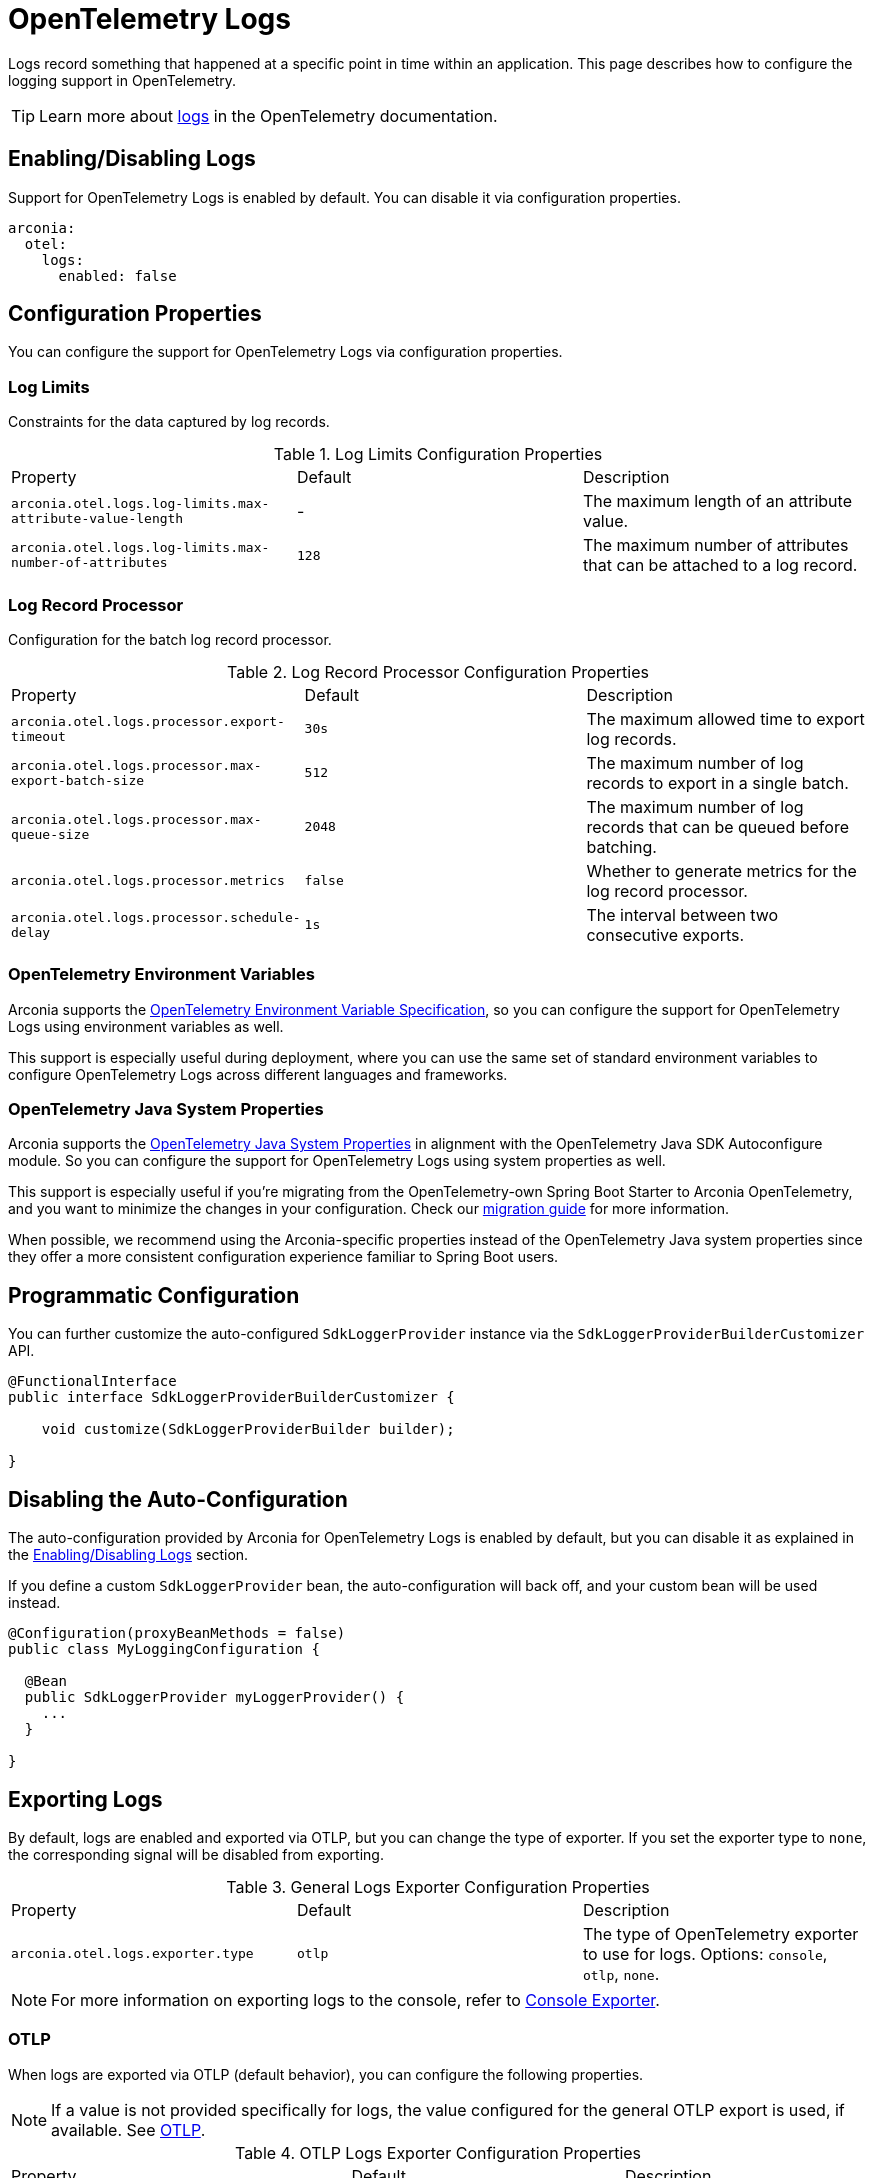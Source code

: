 = OpenTelemetry Logs
:description: Configure OpenTelemetry Logs.

Logs record something that happened at a specific point in time within an application.
This page describes how to configure the logging support in OpenTelemetry.

TIP: Learn more about https://opentelemetry.io/docs/concepts/signals/logs[logs] in the OpenTelemetry documentation.

== Enabling/Disabling Logs

Support for OpenTelemetry Logs is enabled by default. You can disable it via configuration properties.

[source,yaml]
----
arconia:
  otel:
    logs:
      enabled: false
----

== Configuration Properties

You can configure the support for OpenTelemetry Logs via configuration properties.

=== Log Limits

Constraints for the data captured by log records.

.Log Limits Configuration Properties
|===
|Property |Default |Description
|	`arconia.otel.logs.log-limits.max-attribute-value-length`
|	-
|	The maximum length of an attribute value.

|	`arconia.otel.logs.log-limits.max-number-of-attributes`
|	`128`
|	The maximum number of attributes that can be attached to a log record.
|===

=== Log Record Processor

Configuration for the batch log record processor.

.Log Record Processor Configuration Properties
|===
|Property |Default |Description
|	`arconia.otel.logs.processor.export-timeout`
|	`30s`
|	The maximum allowed time to export log records.

|	`arconia.otel.logs.processor.max-export-batch-size`
|	`512`
|	The maximum number of log records to export in a single batch.

|	`arconia.otel.logs.processor.max-queue-size`
|	`2048`
|	The maximum number of log records that can be queued before batching.

|	`arconia.otel.logs.processor.metrics`
|	`false`
|	Whether to generate metrics for the log record processor.

|	`arconia.otel.logs.processor.schedule-delay`
|	`1s`
|	The interval between two consecutive exports.
|===

=== OpenTelemetry Environment Variables

Arconia supports the https://opentelemetry.io/docs/specs/otel/configuration/sdk-environment-variables/[OpenTelemetry Environment Variable Specification], so you can configure the support for OpenTelemetry Logs using environment variables as well.

This support is especially useful during deployment, where you can use the same set of standard environment variables to configure OpenTelemetry Logs across different languages and frameworks.

=== OpenTelemetry Java System Properties

Arconia supports the https://opentelemetry.io/docs/languages/java/configuration/#environment-variables-and-system-properties[OpenTelemetry Java System Properties] in alignment with the OpenTelemetry Java SDK Autoconfigure module. So you can configure the support for OpenTelemetry Logs using system properties as well.

This support is especially useful if you're migrating from the OpenTelemetry-own Spring Boot Starter to Arconia OpenTelemetry, and you want to minimize the changes in your configuration. Check our xref:migration/migration-opentelemetry.adoc[migration guide] for more information.

When possible, we recommend using the Arconia-specific properties instead of the OpenTelemetry Java system properties since they offer a more consistent configuration experience familiar to Spring Boot users.

== Programmatic Configuration

You can further customize the auto-configured `SdkLoggerProvider` instance via the `SdkLoggerProviderBuilderCustomizer` API.

[source,java]
----
@FunctionalInterface
public interface SdkLoggerProviderBuilderCustomizer {

    void customize(SdkLoggerProviderBuilder builder);

}
----

== Disabling the Auto-Configuration

The auto-configuration provided by Arconia for OpenTelemetry Logs is enabled by default, but you can disable it as explained in the xref:_enablingdisabling_logs[Enabling/Disabling Logs] section.

If you define a custom `SdkLoggerProvider` bean, the auto-configuration will back off, and your custom bean will be used instead.

[source,java]
----
@Configuration(proxyBeanMethods = false)
public class MyLoggingConfiguration {

  @Bean
  public SdkLoggerProvider myLoggerProvider() {
    ...
  }

}
----

== Exporting Logs

By default, logs are enabled and exported via OTLP, but you can change the type of exporter. If you set the exporter type to `none`, the corresponding signal will be disabled from exporting.

.General Logs Exporter Configuration Properties
|===
|Property |Default |Description
|	`arconia.otel.logs.exporter.type`
|	`otlp`
|	The type of OpenTelemetry exporter to use for logs. Options: `console`, `otlp`, `none`.
|===

NOTE: For more information on exporting logs to the console, refer to xref:index.adoc#_console[Console Exporter].

=== OTLP

When logs are exported via OTLP (default behavior), you can configure the following properties. 

NOTE: If a value is not provided specifically for logs, the value configured for the general OTLP export is used, if available. See xref:index.adoc#_otlp[OTLP].

.OTLP Logs Exporter Configuration Properties
|===
|Property |Default |Description
|	`arconia.otel.logs.exporter.otlp.compression`
|	`gzip`
|	Compression type to use for OTLP requests. Options: `none`, `gzip`.

|	`arconia.otel.logs.exporter.otlp.connect-timeout`
|	`10s`
|	The maximum waiting time for the exporter to establish a connection to the endpoint.

|	`arconia.otel.logs.exporter.otlp.endpoint`
|	`http://localhost:4317` (gPRC) or `http://localhost:4318/v1/logs` (HTTP)
|	The endpoint to which telemetry data will be sent.

|	`arconia.otel.logs.exporter.otlp.headers`
|	-
|	Additional headers to include in each request to the endpoint.

|	`arconia.otel.logs.exporter.otlp.metrics`
|	`false`
|	Whether to generate metrics for the exporter itself.

|	`arconia.otel.logs.exporter.otlp.protocol`
|	`http-protobuf`
|	Transport protocol to use for OTLP requests. Options: `grpc`, `http-protobuf`.

|	`arconia.otel.logs.exporter.otlp.timeout`
|	`10s`
|	The maximum waiting time for the exporter to send each telemetry batch.
|===

NOTE: The default OTLP exporter uses HTTP/Protobuf. If you'd like to use gRPC, refer to xref:index.adoc#_grpc[OTLP gRPC].

== Logback Appender Bridge

Java applications typically configure logging via SLF4J and use one of the popular implementations such as Logback or Log4J2. The Arconia OpenTelemetry Spring Boot Starter provides a bridge that allows you to convert log events generated by Logback to OpenTelemetry Logs and export them via OTLP.

WARNING: The Logback Appender Bridge is provided by the OpenTelemetry Java Instrumentation project and is still experimental.

=== Enabling/Disabling the Bridge

The bridge logic is provided by the https://github.com/open-telemetry/opentelemetry-java-instrumentation/tree/main/instrumentation/logback/logback-appender-1.0/library[OpenTelemetry Java Instrumentation for Logback Appender] and can be disabled selectively via configuration properties.

[source,yaml]
----
arconia:
  otel:
    instrumentation:
      logback-appender:
        enabled: false
----

Note: Refer to the xref:instrumentation.adoc[Instrumentation] section for more information on how Arconia integrates the OpenTelemetry Java Instrumentation.

=== Configuration Properties

The Logback Appender Bridge can be configured via configuration properties.

.Logback Appender Bridge Configuration Properties
|===
|Property |Default |Description
|	`arconia.otel.instrumentation.logback-appender.capture-arguments`
|	`false`
|	Enable the capture of Logback logger arguments.

|	`arconia.otel.instrumentation.logback-appender.capture-code-attributes`
|	`false`
|	Enable the capture of source code attributes. Note that capturing source code attributes at logging sites might add a performance overhead.

|	`arconia.otel.instrumentation.logback-appender.capture-experimental-attributes`
|	`false`
|	Enable the capture of experimental log attributes `thread.name` and `thread.id`.

|	`arconia.otel.instrumentation.logback-appender.capture-key-value-pair-attributes`
|	`false`
|	Enable the capture of Logback key value pairs as attributes.

|	`arconia.otel.instrumentation.logback-appender.capture-logger-context`
|	`false`
|	Enable the capture of Logback logger context properties as attributes.

|	`arconia.otel.instrumentation.logback-appender.capture-logstash-attributes`
|	`false`
|	Enable the capture of Logstash attributes, added to logs via `Markers.append()`, `Markers.appendEntries()`, `Markers.appendArray()` and `Markers.appendRaw()` methods.

|	`arconia.otel.instrumentation.logback-appender.capture-marker-attribute`
|	`false`
|	Enable the capture of Logback markers as attributes.

|	`arconia.otel.instrumentation.logback-appender.capture-mdc-attributes`
|	``
|	Comma separated list of MDC attributes to capture. Use the wildcard character `*` to capture all attributes.

|	`arconia.otel.instrumentation.logback-appender.num-logs-captured-before-otel-install`
|	`1000`
|	Log telemetry is emitted after the initialization of the OpenTelemetry Logback appender with an OpenTelemetry object. This setting allows you to modify the size of the cache used to replay the first logs. `thread.id` attribute is not captured.
|===
